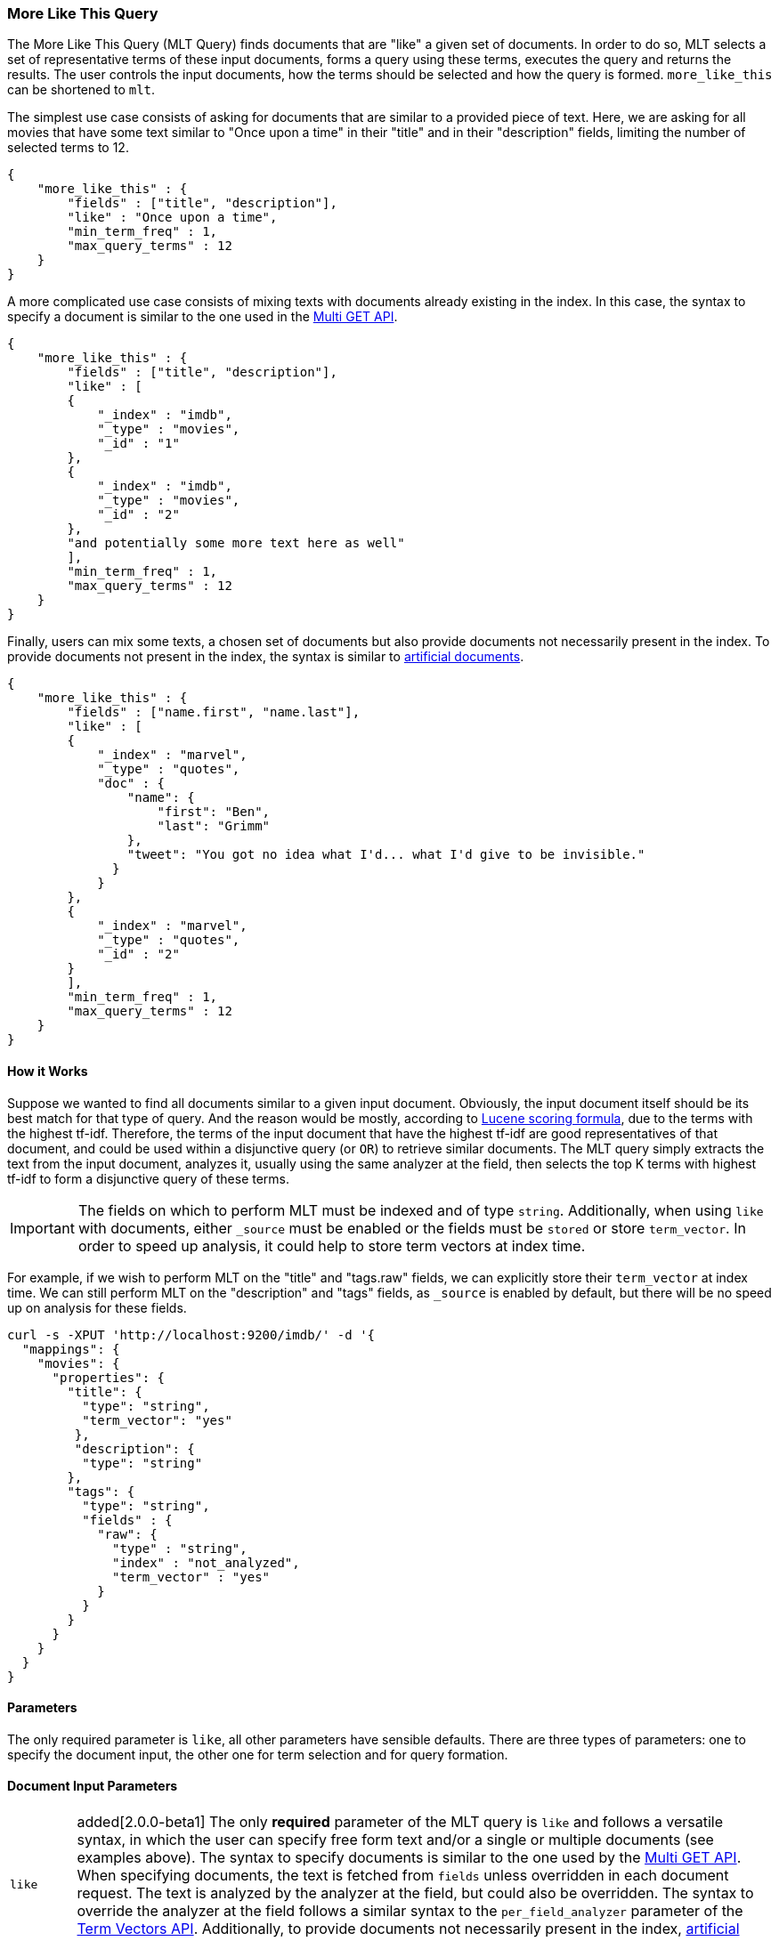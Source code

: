 [[query-dsl-mlt-query]]
=== More Like This Query

The More Like This Query (MLT Query) finds documents that are "like" a given
set of documents. In order to do so, MLT selects a set of representative terms
of these input documents, forms a query using these terms, executes the query
and returns the results. The user controls the input documents, how the terms
should be selected and how the query is formed. `more_like_this` can be
shortened to `mlt`.

The simplest use case consists of asking for documents that are similar to a
provided piece of text. Here, we are asking for all movies that have some text
similar to "Once upon a time" in their "title" and in their "description"
fields, limiting the number of selected terms to 12.

[source,js]
--------------------------------------------------
{
    "more_like_this" : {
        "fields" : ["title", "description"],
        "like" : "Once upon a time",
        "min_term_freq" : 1,
        "max_query_terms" : 12
    }
}
--------------------------------------------------

A more complicated use case consists of mixing texts with documents already
existing in the index. In this case, the syntax to specify a document is
similar to the one used in the <<docs-multi-get,Multi GET API>>.

[source,js]
--------------------------------------------------
{
    "more_like_this" : {
        "fields" : ["title", "description"],
        "like" : [
        {
            "_index" : "imdb",
            "_type" : "movies",
            "_id" : "1"
        },
        {
            "_index" : "imdb",
            "_type" : "movies",
            "_id" : "2"
        },
        "and potentially some more text here as well"
        ],
        "min_term_freq" : 1,
        "max_query_terms" : 12
    }
}
--------------------------------------------------

Finally, users can mix some texts, a chosen set of documents but also provide
documents not necessarily present in the index. To provide documents not
present in the index, the syntax is similar to <<docs-termvectors-artificial-doc,artificial documents>>.

[source,js]
--------------------------------------------------
{
    "more_like_this" : {
        "fields" : ["name.first", "name.last"],
        "like" : [
        {
            "_index" : "marvel",
            "_type" : "quotes",
            "doc" : {
                "name": {
                    "first": "Ben",
                    "last": "Grimm"
                },
                "tweet": "You got no idea what I'd... what I'd give to be invisible."
              }
            }
        },
        {
            "_index" : "marvel",
            "_type" : "quotes",
            "_id" : "2"
        }
        ],
        "min_term_freq" : 1,
        "max_query_terms" : 12
    }
}
--------------------------------------------------

==== How it Works

Suppose we wanted to find all documents similar to a given input document.
Obviously, the input document itself should be its best match for that type of
query. And the reason would be mostly, according to
link:https://lucene.apache.org/core/4_9_0/core/org/apache/lucene/search/similarities/TFIDFSimilarity.html[Lucene scoring formula],
due to the terms with the highest tf-idf. Therefore, the terms of the input
document that have the highest tf-idf are good representatives of that
document, and could be used within a disjunctive query (or `OR`) to retrieve similar
documents. The MLT query simply extracts the text from the input document,
analyzes it, usually using the same analyzer at the field, then selects the
top K terms with highest tf-idf to form a disjunctive query of these terms.

IMPORTANT: The fields on which to perform MLT must be indexed and of type
`string`. Additionally, when using `like` with documents, either `_source`
must be enabled or the fields must be `stored` or store `term_vector`. In
order to speed up analysis, it could help to store term vectors at index time.

For example, if we wish to perform MLT on the "title" and "tags.raw" fields,
we can explicitly store their `term_vector` at index time. We can still
perform MLT on the "description" and "tags" fields, as `_source` is enabled by
default, but there will be no speed up on analysis for these fields.

[source,js]
--------------------------------------------------
curl -s -XPUT 'http://localhost:9200/imdb/' -d '{
  "mappings": {
    "movies": {
      "properties": {
        "title": {
          "type": "string",
          "term_vector": "yes"
         },
         "description": {
          "type": "string"
        },
        "tags": {
          "type": "string",
          "fields" : {
            "raw": {
              "type" : "string",
              "index" : "not_analyzed",
              "term_vector" : "yes"
            }
          }
        }
      }
    }
  }
}
--------------------------------------------------

==== Parameters

The only required parameter is `like`, all other parameters have sensible
defaults. There are three types of parameters: one to specify the document
input, the other one for term selection and for query formation.

[float]
==== Document Input Parameters

[horizontal]
`like`:: added[2.0.0-beta1]
The only *required* parameter of the MLT query is `like` and follows a
versatile syntax, in which the user can specify free form text and/or a single
or multiple documents (see examples above). The syntax to specify documents is
similar to the one used by the <<docs-multi-get,Multi GET API>>. When
specifying documents, the text is fetched from `fields` unless overridden in
each document request. The text is analyzed by the analyzer at the field, but
could also be overridden. The syntax to override the analyzer at the field
follows a similar syntax to the `per_field_analyzer` parameter of the
<<docs-termvectors-per-field-analyzer,Term Vectors API>>.
Additionally, to provide documents not necessarily present in the index,
<<docs-termvectors-artificial-doc,artificial documents>> are also supported.

`unlike`:: added[2.0.0-beta1] 
The `unlike` parameter is used in conjunction with `like` in order not to
select terms found in a chosen set of documents. In other words, we could ask
for documents `like: "Apple"`, but `unlike: "cake crumble tree"`. The syntax
is the same as `like`.

`fields`::
A list of fields to fetch and analyze the text from. Defaults to the `_all`
field for free text and to all possible fields for document inputs.

`like_text`:: deprecated[2.0.0-beta1,Replaced by `like`]
The text to find documents like it.

`ids` or `docs`:: deprecated[2.0.0-beta1,Replaced by `like`]
A list of documents following the same syntax as the <<docs-multi-get,Multi GET API>>.

[float]
[[mlt-query-term-selection]]
==== Term Selection Parameters

[horizontal]
`max_query_terms`::
The maximum number of query terms that will be selected. Increasing this value
gives greater accuracy at the expense of query execution speed. Defaults to
`25`.

`min_term_freq`::
The minimum term frequency below which the terms will be ignored from the
input document. Defaults to `2`.

`min_doc_freq`::
The minimum document frequency below which the terms will be ignored from the
input document. Defaults to `5`.

`max_doc_freq`::
The maximum document frequency above which the terms will be ignored from the
input document. This could be useful in order to ignore highly frequent words
such as stop words. Defaults to unbounded (`0`).

`min_word_length`::
The minimum word length below which the terms will be ignored. The old name
`min_word_len` is deprecated. Defaults to `0`.

`max_word_length`::
The maximum word length above which the terms will be ignored. The old name
`max_word_len` is deprecated. Defaults to unbounded (`0`).

`stop_words`::
An array of stop words. Any word in this set is considered "uninteresting" and
ignored. If the analyzer allows for stop words, you might want to tell MLT to
explicitly ignore them, as for the purposes of document similarity it seems
reasonable to assume that "a stop word is never interesting".

`analyzer`::
The analyzer that is used to analyze the free form text. Defaults to the
analyzer associated with the first field in `fields`.

[float]
==== Query Formation Parameters

[horizontal]
`minimum_should_match`::
After the disjunctive query has been formed, this parameter controls the
number of terms that must match.
The syntax is the same as the <<query-dsl-minimum-should-match,minimum should match>>.
(Defaults to `"30%"`).

`boost_terms`::
Each term in the formed query could be further boosted by their tf-idf score.
This sets the boost factor to use when using this feature. Defaults to
deactivated (`0`). Any other positive value activates terms boosting with the
given boost factor.

`include`::
Specifies whether the input documents should also be included in the search
results returned. Defaults to `false`.

`boost`::
Sets the boost value of the whole query. Defaults to `1.0`.
